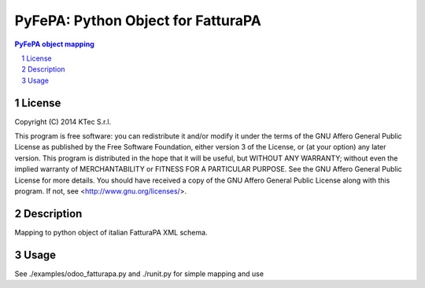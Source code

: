 ===================================
PyFePA: Python Object for FatturaPA
===================================

.. sectnum::

.. contents:: PyFePA object mapping



License
~~~~~~~


Copyright (C) 2014 KTec S.r.l.


This program is free software: you can redistribute it and/or modify it under the terms of the
GNU Affero General Public License as published by the Free Software Foundation, either version 3 of the License,
or (at your option) any later version.
This program is distributed in the hope that it will be useful, but WITHOUT ANY WARRANTY;
without even the implied warranty of MERCHANTABILITY or FITNESS FOR A PARTICULAR PURPOSE.
See the GNU Affero General Public License for more details.
You should have received a copy of the GNU Affero General Public License along with this program.
If not, see <http://www.gnu.org/licenses/>.

Description
~~~~~~~~~~~

Mapping to python object of italian FatturaPA XML schema.

Usage
~~~~~

See ./examples/odoo_fatturapa.py and ./runit.py for simple mapping and use
